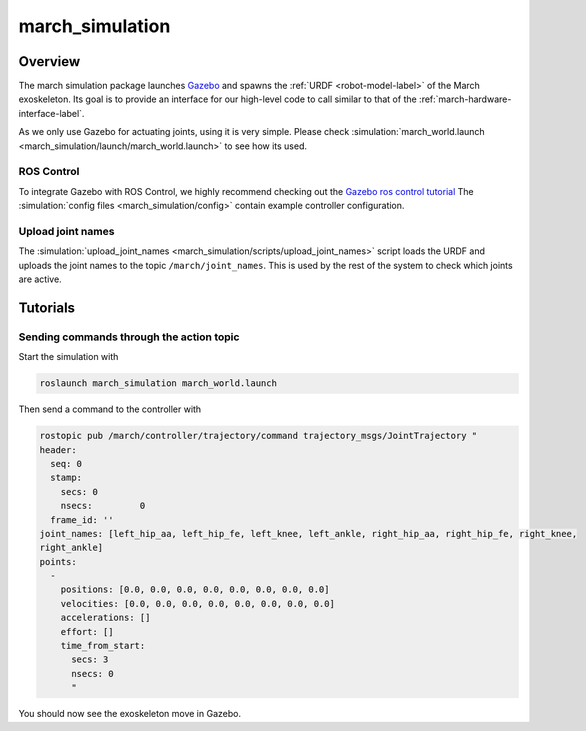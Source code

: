 .. _march-simulation-label:

march_simulation
================

Overview
--------
The march simulation package launches `Gazebo <http://gazebosim.org/>`_ and spawns the :ref:`URDF <robot-model-label>` of the March exoskeleton.
Its goal is to provide an interface for our high-level code to call similar to that of the :ref:`march-hardware-interface-label`.

As we only use Gazebo for actuating joints, using it is very simple.
Please check :simulation:`march_world.launch <march_simulation/launch/march_world.launch>` to see how its used.

ROS Control
^^^^^^^^^^^
To integrate Gazebo with ROS Control, we highly recommend checking out the `Gazebo ros control tutorial <http://gazebosim.org/tutorials/?tut=ros_control>`_
The :simulation:`config files <march_simulation/config>` contain example controller configuration.

Upload joint names
^^^^^^^^^^^^^^^^^^

The :simulation:`upload_joint_names <march_simulation/scripts/upload_joint_names>` script loads the URDF and uploads the joint names to the topic ``/march/joint_names``.
This is used by the rest of the system to check which joints are active.

Tutorials
---------

Sending commands through the action topic
^^^^^^^^^^^^^^^^^^^^^^^^^^^^^^^^^^^^^^^^^
Start the simulation with

.. code::

  roslaunch march_simulation march_world.launch

Then send a command to the controller with

.. code::

  rostopic pub /march/controller/trajectory/command trajectory_msgs/JointTrajectory "
  header:
    seq: 0
    stamp:
      secs: 0
      nsecs:         0
    frame_id: ''
  joint_names: [left_hip_aa, left_hip_fe, left_knee, left_ankle, right_hip_aa, right_hip_fe, right_knee,
  right_ankle]
  points:
    -
      positions: [0.0, 0.0, 0.0, 0.0, 0.0, 0.0, 0.0, 0.0]
      velocities: [0.0, 0.0, 0.0, 0.0, 0.0, 0.0, 0.0, 0.0]
      accelerations: []
      effort: []
      time_from_start:
        secs: 3
        nsecs: 0
        "

You should now see the exoskeleton move in Gazebo.
